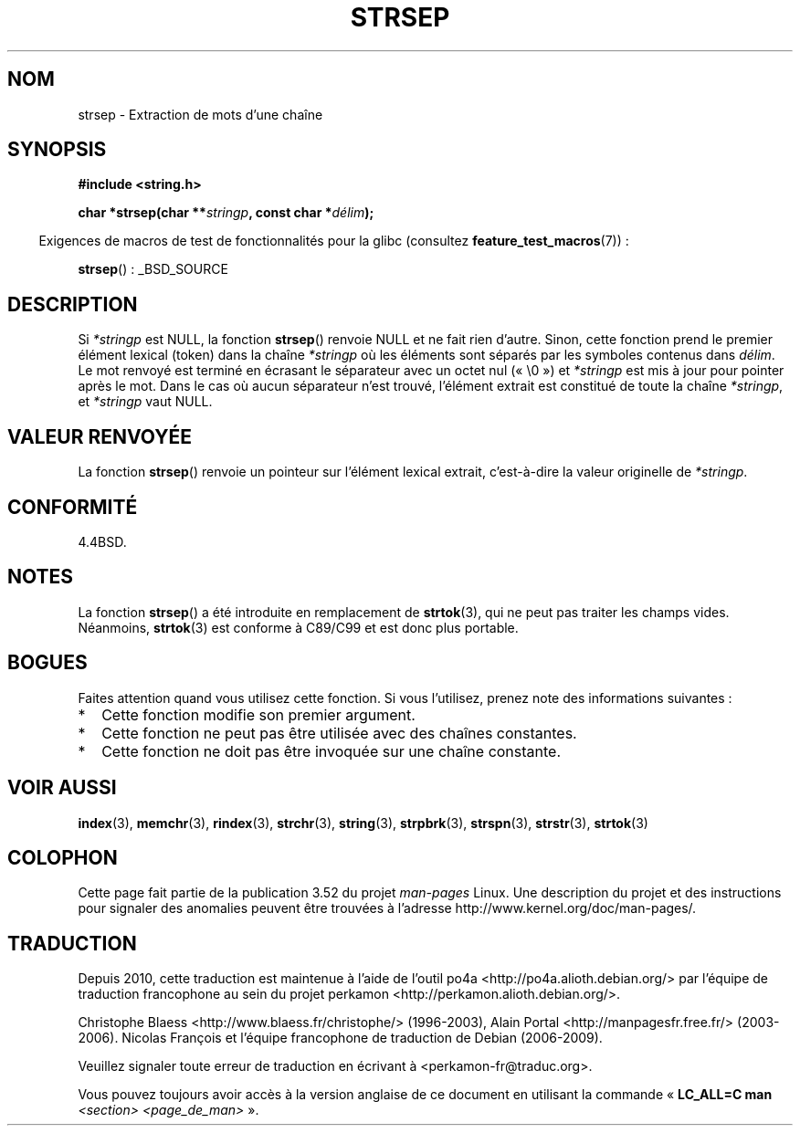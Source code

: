 .\" Copyright 1993 David Metcalfe (david@prism.demon.co.uk)
.\"
.\" %%%LICENSE_START(VERBATIM)
.\" Permission is granted to make and distribute verbatim copies of this
.\" manual provided the copyright notice and this permission notice are
.\" preserved on all copies.
.\"
.\" Permission is granted to copy and distribute modified versions of this
.\" manual under the conditions for verbatim copying, provided that the
.\" entire resulting derived work is distributed under the terms of a
.\" permission notice identical to this one.
.\"
.\" Since the Linux kernel and libraries are constantly changing, this
.\" manual page may be incorrect or out-of-date.  The author(s) assume no
.\" responsibility for errors or omissions, or for damages resulting from
.\" the use of the information contained herein.  The author(s) may not
.\" have taken the same level of care in the production of this manual,
.\" which is licensed free of charge, as they might when working
.\" professionally.
.\"
.\" Formatted or processed versions of this manual, if unaccompanied by
.\" the source, must acknowledge the copyright and authors of this work.
.\" %%%LICENSE_END
.\"
.\" References consulted:
.\"     Linux libc source code
.\"     Lewine's _POSIX Programmer's Guide_ (O'Reilly & Associates, 1991)
.\"     386BSD man pages
.\" Modified Sat Jul 24 18:00:10 1993 by Rik Faith (faith@cs.unc.edu)
.\" Modified Mon Jan 20 12:04:18 1997 by Andries Brouwer (aeb@cwi.nl)
.\" Modified Tue Jan 23 20:23:07 2001 by Andries Brouwer (aeb@cwi.nl)
.\"
.\"*******************************************************************
.\"
.\" This file was generated with po4a. Translate the source file.
.\"
.\"*******************************************************************
.TH STRSEP 3 "28 septembre 2011" GNU "Manuel du programmeur Linux"
.SH NOM
strsep \- Extraction de mots d'une chaîne
.SH SYNOPSIS
.nf
\fB#include <string.h>\fP
.sp
\fBchar *strsep(char **\fP\fIstringp\fP\fB, const char *\fP\fIdélim\fP\fB);\fP
.fi
.sp
.in -4n
Exigences de macros de test de fonctionnalités pour la glibc (consultez
\fBfeature_test_macros\fP(7))\ :
.in
.sp
\fBstrsep\fP()\ : _BSD_SOURCE
.SH DESCRIPTION
Si \fI*stringp\fP est NULL, la fonction \fBstrsep\fP() renvoie NULL et ne fait
rien d'autre. Sinon, cette fonction prend le premier élément lexical (token)
dans la chaîne \fI*stringp\fP où les éléments sont séparés par les symboles
contenus dans \fIdélim\fP. Le mot renvoyé est terminé  en écrasant le
séparateur avec un octet nul («\ \e0\ ») et \fI*stringp\fP est mis à jour pour
pointer après le mot. Dans le cas où aucun séparateur n'est trouvé,
l'élément extrait est constitué de toute la chaîne \fI*stringp\fP, et
\fI*stringp\fP vaut NULL.
.SH "VALEUR RENVOYÉE"
La fonction \fBstrsep\fP() renvoie un pointeur sur l'élément lexical extrait,
c'est\-à\-dire la valeur originelle de \fI*stringp\fP.
.SH CONFORMITÉ
4.4BSD.
.SH NOTES
La fonction \fBstrsep\fP() a été introduite en remplacement de \fBstrtok\fP(3),
qui ne peut pas traiter les champs vides. Néanmoins, \fBstrtok\fP(3) est
conforme à C89/C99 et est donc plus portable.
.SH BOGUES
Faites attention quand vous utilisez cette fonction. Si vous l'utilisez,
prenez note des informations suivantes\ :
.IP * 2
Cette fonction modifie son premier argument.
.IP *
Cette fonction ne peut pas être utilisée avec des chaînes constantes.
.IP *
Cette fonction ne doit pas être invoquée sur une chaîne constante.
.SH "VOIR AUSSI"
\fBindex\fP(3), \fBmemchr\fP(3), \fBrindex\fP(3), \fBstrchr\fP(3), \fBstring\fP(3),
\fBstrpbrk\fP(3), \fBstrspn\fP(3), \fBstrstr\fP(3), \fBstrtok\fP(3)
.SH COLOPHON
Cette page fait partie de la publication 3.52 du projet \fIman\-pages\fP
Linux. Une description du projet et des instructions pour signaler des
anomalies peuvent être trouvées à l'adresse
\%http://www.kernel.org/doc/man\-pages/.
.SH TRADUCTION
Depuis 2010, cette traduction est maintenue à l'aide de l'outil
po4a <http://po4a.alioth.debian.org/> par l'équipe de
traduction francophone au sein du projet perkamon
<http://perkamon.alioth.debian.org/>.
.PP
Christophe Blaess <http://www.blaess.fr/christophe/> (1996-2003),
Alain Portal <http://manpagesfr.free.fr/> (2003-2006).
Nicolas François et l'équipe francophone de traduction de Debian\ (2006-2009).
.PP
Veuillez signaler toute erreur de traduction en écrivant à
<perkamon\-fr@traduc.org>.
.PP
Vous pouvez toujours avoir accès à la version anglaise de ce document en
utilisant la commande
«\ \fBLC_ALL=C\ man\fR \fI<section>\fR\ \fI<page_de_man>\fR\ ».
